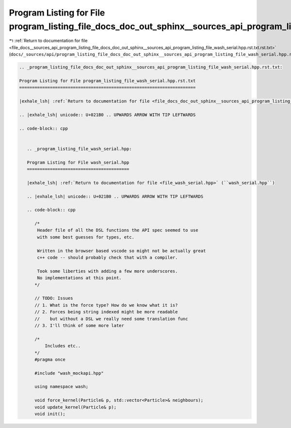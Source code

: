 
.. _program_listing_file_docs__sources_api_program_listing_file_docs_doc_out_sphinx__sources_api_program_listing_file_wash_serial.hpp.rst.txt.rst.txt:

Program Listing for File program_listing_file_docs_doc_out_sphinx__sources_api_program_listing_file_wash_serial.hpp.rst.txt.rst.txt
===================================================================================================================================

|exhale_lsh| :ref:`Return to documentation for file <file_docs__sources_api_program_listing_file_docs_doc_out_sphinx__sources_api_program_listing_file_wash_serial.hpp.rst.txt.rst.txt>` (``docs/_sources/api/program_listing_file_docs_doc_out_sphinx__sources_api_program_listing_file_wash_serial.hpp.rst.txt.rst.txt``)

.. |exhale_lsh| unicode:: U+021B0 .. UPWARDS ARROW WITH TIP LEFTWARDS

.. code-block:: cpp

   
   .. _program_listing_file_docs_doc_out_sphinx__sources_api_program_listing_file_wash_serial.hpp.rst.txt:
   
   Program Listing for File program_listing_file_wash_serial.hpp.rst.txt
   =====================================================================
   
   |exhale_lsh| :ref:`Return to documentation for file <file_docs_doc_out_sphinx__sources_api_program_listing_file_wash_serial.hpp.rst.txt>` (``docs/doc_out/sphinx/_sources/api/program_listing_file_wash_serial.hpp.rst.txt``)
   
   .. |exhale_lsh| unicode:: U+021B0 .. UPWARDS ARROW WITH TIP LEFTWARDS
   
   .. code-block:: cpp
   
      
      .. _program_listing_file_wash_serial.hpp:
      
      Program Listing for File wash_serial.hpp
      ========================================
      
      |exhale_lsh| :ref:`Return to documentation for file <file_wash_serial.hpp>` (``wash_serial.hpp``)
      
      .. |exhale_lsh| unicode:: U+021B0 .. UPWARDS ARROW WITH TIP LEFTWARDS
      
      .. code-block:: cpp
      
         /*
          Header file of all the DSL functions the API spec seemed to use
          with some best guesses for types, etc.
         
          Written in the browser based vscode so might not be actually great
          c++ code -- should probably check that with a compiler.
         
          Took some liberties with adding a few more underscores.
          No implementations at this point.
         */
         
         // TODO: Issues
         // 1. What is the force type? How do we know what it is?
         // 2. Forces being string indexed might be more readable
         //    but without a DSL we really need some translation func
         // 3. I'll think of some more later
         
         /*
             Includes etc..
         */
         #pragma once
         
         #include "wash_mockapi.hpp"
         
         using namespace wash;
         
         void force_kernel(Particle& p, std::vector<Particle>& neighbours);
         void update_kernel(Particle& p);
         void init();
